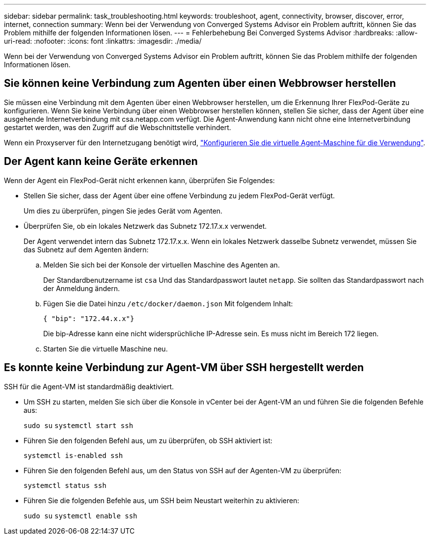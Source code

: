 ---
sidebar: sidebar 
permalink: task_troubleshooting.html 
keywords: troubleshoot, agent, connectivity, browser, discover, error, internet, connection 
summary: Wenn bei der Verwendung von Converged Systems Advisor ein Problem auftritt, können Sie das Problem mithilfe der folgenden Informationen lösen. 
---
= Fehlerbehebung Bei Converged Systems Advisor
:hardbreaks:
:allow-uri-read: 
:nofooter: 
:icons: font
:linkattrs: 
:imagesdir: ./media/


[role="lead"]
Wenn bei der Verwendung von Converged Systems Advisor ein Problem auftritt, können Sie das Problem mithilfe der folgenden Informationen lösen.



== Sie können keine Verbindung zum Agenten über einen Webbrowser herstellen

Sie müssen eine Verbindung mit dem Agenten über einen Webbrowser herstellen, um die Erkennung Ihrer FlexPod-Geräte zu konfigurieren. Wenn Sie keine Verbindung über einen Webbrowser herstellen können, stellen Sie sicher, dass der Agent über eine ausgehende Internetverbindung mit csa.netapp.com verfügt. Die Agent-Anwendung kann nicht ohne eine Internetverbindung gestartet werden, was den Zugriff auf die Webschnittstelle verhindert.

Wenn ein Proxyserver für den Internetzugang benötigt wird, link:task_getting_started.html#setting-up-networking-for-the-agent["Konfigurieren Sie die virtuelle Agent-Maschine für die Verwendung"].



== Der Agent kann keine Geräte erkennen

Wenn der Agent ein FlexPod-Gerät nicht erkennen kann, überprüfen Sie Folgendes:

* Stellen Sie sicher, dass der Agent über eine offene Verbindung zu jedem FlexPod-Gerät verfügt.
+
Um dies zu überprüfen, pingen Sie jedes Gerät vom Agenten.

* Überprüfen Sie, ob ein lokales Netzwerk das Subnetz 172.17.x.x verwendet.
+
Der Agent verwendet intern das Subnetz 172.17.x.x. Wenn ein lokales Netzwerk dasselbe Subnetz verwendet, müssen Sie das Subnetz auf dem Agenten ändern:

+
.. Melden Sie sich bei der Konsole der virtuellen Maschine des Agenten an.
+
Der Standardbenutzername ist `csa` Und das Standardpasswort lautet `netapp`. Sie sollten das Standardpasswort nach der Anmeldung ändern.

.. Fügen Sie die Datei hinzu `/etc/docker/daemon.json` Mit folgendem Inhalt:
+
 { "bip": "172.44.x.x"}
+
Die bip-Adresse kann eine nicht widersprüchliche IP-Adresse sein. Es muss nicht im Bereich 172 liegen.

.. Starten Sie die virtuelle Maschine neu.






== Es konnte keine Verbindung zur Agent-VM über SSH hergestellt werden

SSH für die Agent-VM ist standardmäßig deaktiviert.

* Um SSH zu starten, melden Sie sich über die Konsole in vCenter bei der Agent-VM an und führen Sie die folgenden Befehle aus:
+
`sudo su`
`systemctl start ssh`

* Führen Sie den folgenden Befehl aus, um zu überprüfen, ob SSH aktiviert ist:
+
`systemctl is-enabled ssh`

* Führen Sie den folgenden Befehl aus, um den Status von SSH auf der Agenten-VM zu überprüfen:
+
`systemctl status ssh`

* Führen Sie die folgenden Befehle aus, um SSH beim Neustart weiterhin zu aktivieren:
+
`sudo su`
`systemctl enable ssh`



